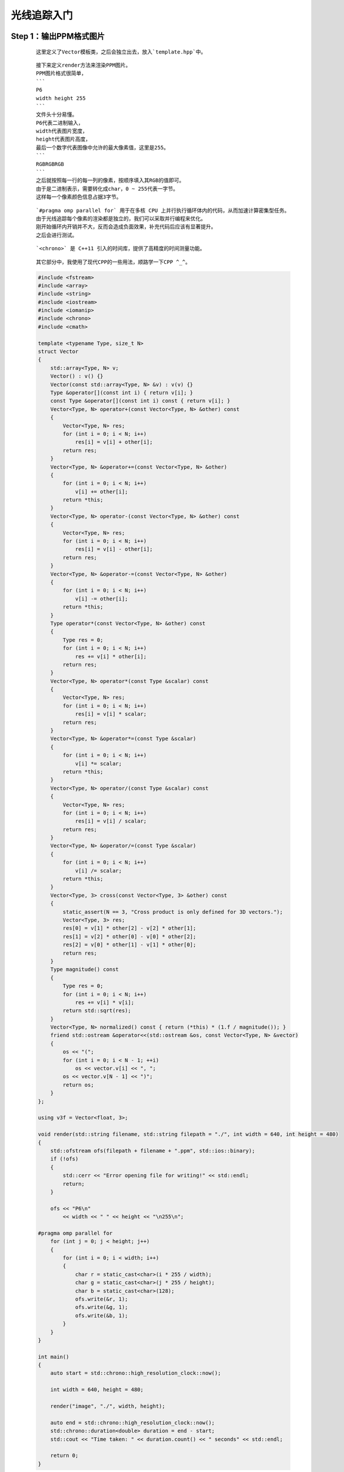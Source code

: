 光线追踪入门
===============

Step 1：输出PPM格式图片
******************************

    ::

        这里定义了Vector模板类，之后会独立出去，放入`template.hpp`中。

    ::

        接下来定义render方法来渲染PPM图片。
        PPM图片格式很简单，
        ```
        P6
        width height 255
        ```
        文件头十分易懂。
        P6代表二进制输入，
        width代表图片宽度，
        height代表图片高度，
        最后一个数字代表图像中允许的最大像素值，这里是255。
        ```
        RGBRGBRGB
        ```
        之后就按照每一行的每一列的像素，按顺序填入其RGB的值即可。
        由于是二进制表示，需要转化成char，0 ~ 255代表一字节。
        这样每一个像素颜色信息占据3字节。

    ::

        `#pragma omp parallel for` 用于在多核 CPU 上并行执行循环体内的代码，从而加速计算密集型任务。
        由于光线追踪每个像素的渲染都是独立的，我们可以采取并行编程来优化。
        刚开始循环内开销并不大，反而会造成负面效果，补充代码后应该有显著提升。
        之后会进行测试。

    ::

        `<chrono>` 是 C++11 引入的时间库，提供了高精度的时间测量功能。

    ::

        其它部分中，我使用了现代CPP的一些用法，顺路学一下CPP ^_^。

    .. code:: cpp

        #include <fstream>
        #include <array>
        #include <string>
        #include <iostream>
        #include <iomanip>
        #include <chrono>
        #include <cmath>

        template <typename Type, size_t N>
        struct Vector
        {
            std::array<Type, N> v;
            Vector() : v() {}
            Vector(const std::array<Type, N> &v) : v(v) {}
            Type &operator[](const int i) { return v[i]; }
            const Type &operator[](const int i) const { return v[i]; }
            Vector<Type, N> operator+(const Vector<Type, N> &other) const
            {
                Vector<Type, N> res;
                for (int i = 0; i < N; i++)
                    res[i] = v[i] + other[i];
                return res;
            }
            Vector<Type, N> &operator+=(const Vector<Type, N> &other)
            {
                for (int i = 0; i < N; i++)
                    v[i] += other[i];
                return *this;
            }
            Vector<Type, N> operator-(const Vector<Type, N> &other) const
            {
                Vector<Type, N> res;
                for (int i = 0; i < N; i++)
                    res[i] = v[i] - other[i];
                return res;
            }
            Vector<Type, N> &operator-=(const Vector<Type, N> &other)
            {
                for (int i = 0; i < N; i++)
                    v[i] -= other[i];
                return *this;
            }
            Type operator*(const Vector<Type, N> &other) const
            {
                Type res = 0;
                for (int i = 0; i < N; i++)
                    res += v[i] * other[i];
                return res;
            }
            Vector<Type, N> operator*(const Type &scalar) const
            {
                Vector<Type, N> res;
                for (int i = 0; i < N; i++)
                    res[i] = v[i] * scalar;
                return res;
            }
            Vector<Type, N> &operator*=(const Type &scalar)
            {
                for (int i = 0; i < N; i++)
                    v[i] *= scalar;
                return *this;
            }
            Vector<Type, N> operator/(const Type &scalar) const
            {
                Vector<Type, N> res;
                for (int i = 0; i < N; i++)
                    res[i] = v[i] / scalar;
                return res;
            }
            Vector<Type, N> &operator/=(const Type &scalar)
            {
                for (int i = 0; i < N; i++)
                    v[i] /= scalar;
                return *this;
            }
            Vector<Type, 3> cross(const Vector<Type, 3> &other) const
            {
                static_assert(N == 3, "Cross product is only defined for 3D vectors.");
                Vector<Type, 3> res;
                res[0] = v[1] * other[2] - v[2] * other[1];
                res[1] = v[2] * other[0] - v[0] * other[2];
                res[2] = v[0] * other[1] - v[1] * other[0];
                return res;
            }
            Type magnitude() const
            {
                Type res = 0;
                for (int i = 0; i < N; i++)
                    res += v[i] * v[i];
                return std::sqrt(res);
            }
            Vector<Type, N> normalized() const { return (*this) * (1.f / magnitude()); }
            friend std::ostream &operator<<(std::ostream &os, const Vector<Type, N> &vector)
            {
                os << "(";
                for (int i = 0; i < N - 1; ++i)
                    os << vector.v[i] << ", ";
                os << vector.v[N - 1] << ")";
                return os;
            }
        };

        using v3f = Vector<float, 3>;

        void render(std::string filename, std::string filepath = "./", int width = 640, int height = 480)
        {
            std::ofstream ofs(filepath + filename + ".ppm", std::ios::binary);
            if (!ofs)
            {
                std::cerr << "Error opening file for writing!" << std::endl;
                return;
            }

            ofs << "P6\n"
                << width << " " << height << "\n255\n";

        #pragma omp parallel for
            for (int j = 0; j < height; j++)
            {
                for (int i = 0; i < width; i++)
                {
                    char r = static_cast<char>(i * 255 / width);
                    char g = static_cast<char>(j * 255 / height);
                    char b = static_cast<char>(128);
                    ofs.write(&r, 1);
                    ofs.write(&g, 1);
                    ofs.write(&b, 1);
                }
            }
        }

        int main()
        {
            auto start = std::chrono::high_resolution_clock::now();

            int width = 640, height = 480;

            render("image", "./", width, height);

            auto end = std::chrono::high_resolution_clock::now();
            std::chrono::duration<double> duration = end - start;
            std::cout << "Time taken: " << duration.count() << " seconds" << std::endl;

            return 0;
        }

    .. image:: ../_static/图形学/初识光线追踪/输出PPM格式图片.png
        :alt: 输出PPM格式图片
        :align: center

Step 2：定义基本结构体
***************************

    ::

        老样子，定义的这些结构体之后都会放到`template.hpp`中。

    :: 

        ```
        using v3f = Vector<float, 3>;
        using Point = v3f;
        using Dir = v3f;
        using RGB = v3f;
        ```
        定义这些类型是为了让后面的代码可读性高一点，显然它们本质都一样。

    ::

        既然是3D渲染，我们自然要定义一些几何结构体。
        ```
        Flat
        Sphere
        ```
        平面，球体。基本上够3D渲染中的模型表示了。
        ```
        Ray
        Lights
        Camera
        Scenes  
        ```
        光线，光源，相机，场景。这些也需要提前定义。
        当然除了Ray以外Lights和Camera都存在Scenes中。

    ::

        剩下的新增代码，之后再解释 ^_^。

    .. code:: cpp

        #include <fstream>
        #include <array>
        #include <vector>
        #include <string>
        #include <iostream>
        #include <iomanip>
        #include <chrono>
        #include <cmath>

        #include "template.hpp"

        using v3f = Vector<float, 3>;
        using Point = v3f;
        using Dir = v3f;
        using RGB = v3f;

        struct Flat
        {
            std::vector<Point> points;
            Dir N;
        };

        struct Sphere
        {
            Point center;
            float radius;
        };

        struct Ray
        {
            Point origin;
            Dir direction;
            RGB color;
            float t;
        };

        struct Light
        {
            Point position;
            float intensity;
        };

        struct Camera
        {
            Point position;
            Dir direction;
            float dis, fov;
        };

        struct Scenes
        {
            std::vector<Flat> flats;
            std::vector<Sphere> spheres;
            std::vector<Light> lights;
            Camera camera;
        };

        RGB ray_tracing(Ray &ray, const Scenes &scenes, int depth)
        {
            RGB color({0., 1., 1.});
            return color;
        }

        void render(Scenes &scenes, std::string filename, int width, int height, std::string filepath = "./")
        {
            std::ofstream ofs(filepath + filename + ".ppm", std::ios::binary);
            if (!ofs)
            {
                std::cerr << "Error opening file for writing!" << std::endl;
                return;
            }

            ofs << "P6\n"
                << width << " " << height << "\n255\n";

            Camera camera = scenes.camera;

        #pragma omp parallel for
            for (int j = 0; j < height; j++)
            {
                for (int i = 0; i < width; i++)
                {
                    Ray ray;
                    ray.origin = camera.position;

                    RGB rgb = ray_tracing(ray, scenes, 0);

                    float max = std::max(rgb[0], std::max(rgb[1], rgb[2]));
                    rgb /= max;

                    char r = static_cast<char>(rgb[0] * 255);
                    char g = static_cast<char>(rgb[1] * 255);
                    char b = static_cast<char>(rgb[2] * 255);

                    ofs.write(&r, 1);
                    ofs.write(&g, 1);
                    ofs.write(&b, 1);
                }
            }
        }

        int main()
        {
            auto start = std::chrono::high_resolution_clock::now();

            int width = 640, height = 480;

            Scenes scenes;

            render(scenes, "image", width, height, "./");

            auto end = std::chrono::high_resolution_clock::now();
            std::chrono::duration<double> duration = end - start;
            std::cout << "Time taken: " << duration.count() << " seconds" << std::endl;
            return 0;
        }

    .. image:: ../_static/图形学/初识光线追踪/定义基本结构体.png
        :alt: 定义基本结构体
        :align: center

Step 3：简单的光线追踪
*************************************

    :: 

        对于结构体Sphere新添加一个成员函数`ray_intersect`来判断是否和某个射线相交，同时更新最短相交距离，`更新最短相交距离`这个之后会用到。

    ::

        我并没有对`ray_tracing`函数进行太多更改，只是根据射线是否与物体相交来返回不同颜色。

    ::

        更改代码的最重要的部分是求解摄像机对各个像素打出的射线的方向。
    
    :: 

        在这之前我想我需要解释为什么要这么做，`光线追踪`顾名思义，就是模拟光线在现实世界的行为，类比人眼，摄影机捕获的画面自然是光源发出的光线，经过重重反射，折射，漫反射等等物理行为，最终打入摄像机所得到的。
        当然如果模拟光源发出光的行为显然是一种很麻烦的方式，光源打出的各种光有很多并不会被摄像机捕获，哪怕你把摄像机所监视的画布扩大，这里的画布可以简单联想为渲染的画面，也是会有很严重的计算冗余。
        但是我们知道光路是可逆的，如果我们找到摄像机对于画布上的每个像素点的方向向量，我们自然也知道这个条具体的光线的方向向量。
        现在我们可以反其道而行之，从摄像机对画布上的每个像素打一条射线，根据这条射线我们就可以追踪真正的光线的物理行为，这就叫做`光线追踪`。
        我们甚至可以模拟光线反射和折射等行为，当然此时我们打过来的这条射线原本所代表的光路就是对应的反射光线或折射光线。
        
        前面我们提到了摄像机，画布，光源。
        接下来我们会给出其具体关系图。

    .. image:: ../_static/图形学/初识光线追踪/光线追踪图示.png
        :alt: 光线追踪图示
        :align: center


    .. code:: cpp

        struct Sphere
        {
            Point center;
            float radius;
            bool ray_intersect(Ray &ray) const
            {
                v3f L = center - ray.origin;
                float tca = L * ray.direction;
                float d2 = L * L - tca * tca;
                if (d2 > radius * radius)
                    return false;
                float thc = sqrtf(radius * radius - d2);
                float t = ray.t;
                ray.t = tca - thc;
                float t1 = tca + thc;
                if (ray.t < 0)
                    ray.t = t1;
                if (ray.t < 0)
                {
                    ray.t = t;
                    return false;
                }
                return true;
            }
        };

    .. code:: cpp

        #include <fstream>
        #include <array>
        #include <vector>
        #include <string>
        #include <iostream>
        #include <iomanip>
        #include <chrono>
        #include <limits>
        #include <cmath>

        #include "template.hpp"

        constexpr float MAX_FLOAT = std::numeric_limits<float>::max();
        const float PI = 4. * std::atan(1.0);

        RGB ray_tracing(Ray &ray, const Scenes &scenes, int depth)
        {
            RGB color({0., 1., 1.});

            for (auto &sphere : scenes.spheres)
            {
                if (sphere.ray_intersect(ray))
                {
                    color = RGB({1., 1., 0.});
                }
            }

            return color;
        }

        void render(Scenes &scenes, std::string filename, int width, int height, std::string filepath = "./")
        {
            std::ofstream ofs(filepath + filename + ".ppm", std::ios::binary);
            if (!ofs)
            {
                std::cerr << "Error opening file for writing!" << std::endl;
                return;
            }

            ofs << "P6\n"
                << width << " " << height << "\n255\n";

            Camera camera = scenes.camera;

        #pragma omp parallel for
            for (size_t j = 0; j < height; ++j)
            {
                for (size_t i = 0; i < width; ++i)
                {
                    float x = (2. * (i + 0.5) / (float)width - 1) * tan(camera.fov / 2.);
                    float y = -(2. * (j + 0.5) / (float)height - 1) * tan(camera.fov / 2.) * (float)height / (float)width;
                    Dir dir = v3f({x, y, -1}).normalized();

                    Ray ray({camera.position,
                            dir,
                            RGB({0., 1., 1.}),
                            MAX_FLOAT});

                    RGB rgb = ray_tracing(ray, scenes, 0);

                    float max = std::max(rgb[0], std::max(rgb[1], rgb[2]));
                    rgb /= max;

                    char r = static_cast<char>(rgb[0] * 255);
                    char g = static_cast<char>(rgb[1] * 255);
                    char b = static_cast<char>(rgb[2] * 255);

                    ofs.write(&r, 1);
                    ofs.write(&g, 1);
                    ofs.write(&b, 1);
                }
            }
        }

        int main()
        {
            auto start = std::chrono::high_resolution_clock::now();

            int width = 640, height = 480;

            std::vector<Sphere> spheres;
            spheres.push_back(Sphere({Point({0., 0., -5.}), 2.}));

            Camera camera({Point({0., 0., 0.}), Dir({0., 0., 1.}), 1., static_cast<float>(105. / 180 * PI)});

            Scenes scenes;
            scenes.spheres = spheres;
            scenes.camera = camera;

            render(scenes, "image", width, height, "./");

            auto end = std::chrono::high_resolution_clock::now();
            std::chrono::duration<double> duration = end - start;
            std::cout << "Time taken: " << duration.count() << " seconds" << std::endl;
            return 0;
        }

    .. image:: ../_static/图形学/初识光线追踪/简单的光线追踪.png
        :alt: 简单的光线追踪
        :align: center